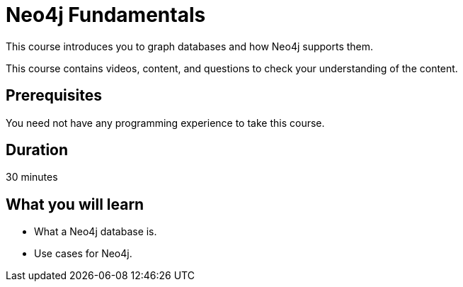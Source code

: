 = Neo4j Fundamentals
:categories: beginners:1
:status: active
:next: cypher-essentials
:duration: 30 minutes
:caption: Learn the basics of Neo4j and the property graph model
:video: https://www.youtube.com/embed/gQN67autVaQ

////
Script: C:Neo4j Fundamentals
https://docs.google.com/document/d/1XUxDVgzFGR3XT1FC6ubWviitQdhJhf5NTZNMYzdCVVY/edit?usp=sharing

////


This course introduces you to graph databases and how Neo4j supports them.

This course contains videos, content, and questions to check your understanding of the content.

== Prerequisites

You need not have any programming experience to take this course.

== Duration

30 minutes

== What you will learn

* What a Neo4j database is.
* Use cases for Neo4j.

